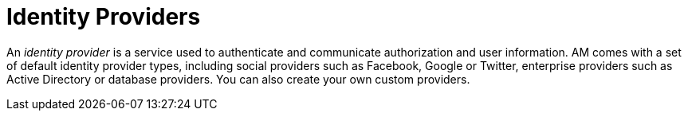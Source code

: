 = Identity Providers
:page-sidebar: am_3_x_sidebar
:page-permalink: am/current/am_userguide_identity_providers.html
:page-folder: am/user-guide
:page-layout: am

An _identity provider_ is a service used to authenticate and communicate authorization and user information.
AM comes with a set of default identity provider types, including social providers such as Facebook, Google or Twitter, enterprise providers such as Active Directory or database providers. You can also create your own custom providers.
